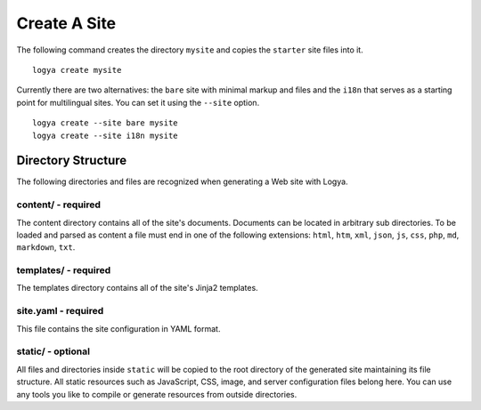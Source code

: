 .. create:

Create A Site
=============

The following command creates the directory ``mysite`` and copies the ``starter`` site files into it.

::

    logya create mysite

Currently there are two alternatives: the ``bare`` site with minimal markup and files and the ``i18n`` that serves as a starting point for multilingual sites. You can set it using the ``--site`` option.

::

    logya create --site bare mysite
    logya create --site i18n mysite

Directory Structure
-------------------

The following directories and files are recognized when generating a Web site with Logya.

content/ - required
~~~~~~~~~~~~~~~~~~~

The content directory contains all of the site's documents. Documents can be located in arbitrary sub directories. To be loaded and parsed as content a file must end in one of the following extensions: ``html``, ``htm``, ``xml``, ``json``, ``js``, ``css``, ``php``, ``md``, ``markdown``, ``txt``.

templates/ - required
~~~~~~~~~~~~~~~~~~~~~

The templates directory contains all of the site's Jinja2 templates.

site.yaml - required
~~~~~~~~~~~~~~~~~~~~

This file contains the site configuration in YAML format.

static/ - optional
~~~~~~~~~~~~~~~~~~

All files and directories inside ``static`` will be copied to the root directory of the generated site maintaining its file structure. All static resources such as JavaScript, CSS, image, and server configuration files belong here. You can use any tools you like to compile or generate resources from outside directories.
